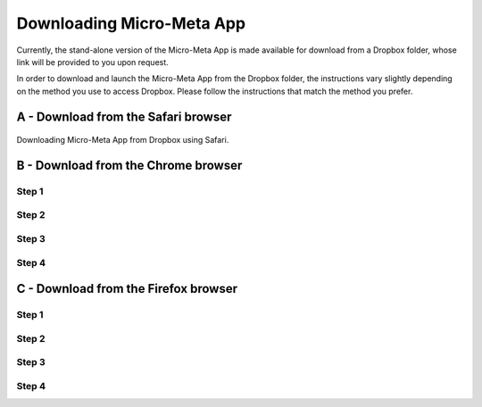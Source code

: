 ==========================
Downloading Micro-Meta App
==========================
Currently, the stand-alone version of the Micro-Meta App is made available for download from a Dropbox folder, whose link will be provided to you upon request.

In order to download and launch the Micro-Meta App from the Dropbox folder, the instructions vary slightly depending on the method you use to access Dropbox. Please follow the instructions that match the method you prefer.

************************************
A - Download from the Safari browser
************************************

.. figure:: images/download_images/Safari_Dropbox_download%20and%20install_instructions.png
  :class: shadow-image
  :width: 60%
  :align: center

  Downloading Micro-Meta App from Dropbox using Safari.

************************************
B - Download from the Chrome browser
************************************
Step 1
======
.. image:: https://github.com/WU-BIMAC/MicroMetaApp-docs/blob/master/docs/tutorials/images/download_images/Chrome_Dropbox_download%20and%20install_instructions_1.png

Step 2
======
.. image:: https://github.com/WU-BIMAC/MicroMetaApp-docs/blob/master/docs/tutorials/images/download_images/Chrome_Dropbox_download%20and%20install_instructions_2.png

Step 3
======
.. image:: https://github.com/WU-BIMAC/MicroMetaApp-docs/blob/master/docs/tutorials/images/download_images/Chrome_Dropbox_download%20and%20install_instructions_3.png

Step 4
======
.. image:: https://github.com/WU-BIMAC/MicroMetaApp-docs/blob/master/docs/tutorials/images/download_images/Chrome_Dropbox_download%20and%20install_instructions_4.png

*************************************
C - Download from the Firefox browser
*************************************
Step 1
======
.. image:: https://github.com/WU-BIMAC/MicroMetaApp-docs/blob/master/docs/tutorials/images/download_images/Firefox_Dropbox_download%20and%20install_instructions_1.png

Step 2
======
.. image:: https://github.com/WU-BIMAC/MicroMetaApp-docs/blob/master/docs/tutorials/images/download_images/Firefox_Dropbox_download%20and%20install_instructions_2.png

Step 3
======
.. image:: https://github.com/WU-BIMAC/MicroMetaApp-docs/blob/master/docs/tutorials/images/download_images/Firefox_Dropbox_download%20and%20install_instructions_3.png

Step 4
======
.. image:: https://github.com/WU-BIMAC/MicroMetaApp-docs/blob/master/docs/tutorials/images/download_images/Firefox_Dropbox_download%20and%20install_instructions_4.png
